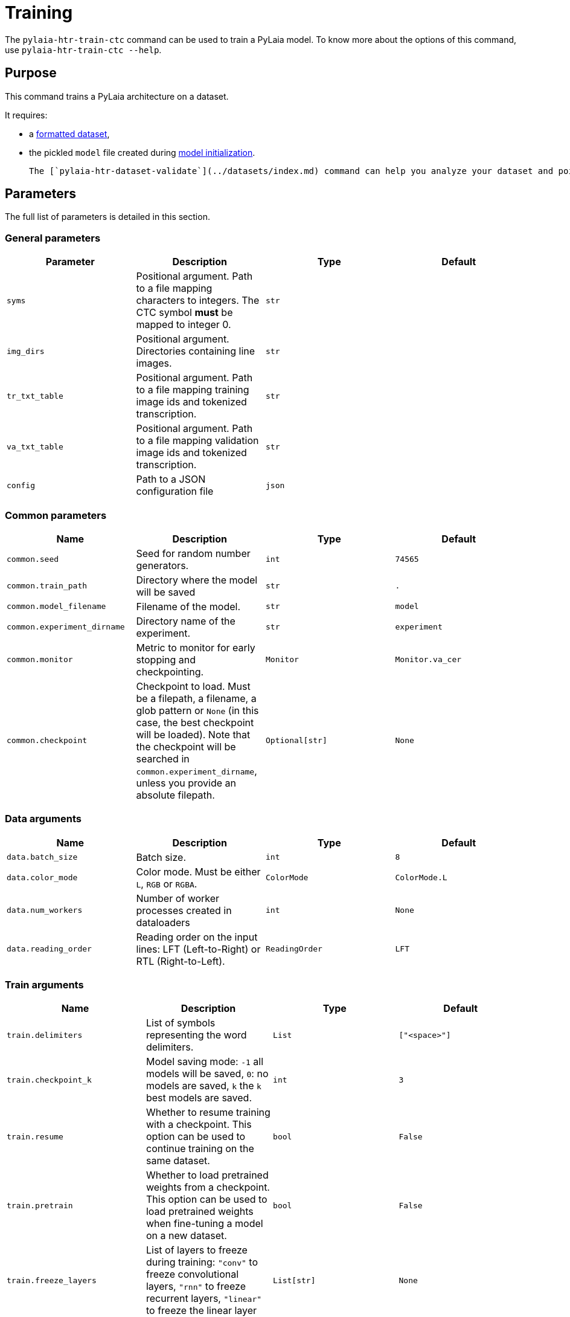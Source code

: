 [#training]
= Training

The `pylaia-htr-train-ctc` command can be used to train a PyLaia model. To know more about the options of this command, use `pylaia-htr-train-ctc --help`.

[#purpose]
== Purpose

This command trains a PyLaia architecture on a dataset.

It requires:

* a xref:../datasets/index.adoc[formatted dataset],
* the pickled `model` file created during xref:../initialization/index.adoc[model initialization].

 The [`pylaia-htr-dataset-validate`](../datasets/index.md) command can help you analyze your dataset and point out issues.

[#parameters]
== Parameters

The full list of parameters is detailed in this section.

[#general-parameters]
=== General parameters

|===
| Parameter | Description | Type | Default

| `syms`
| Positional argument. Path to a file mapping characters to integers. The CTC symbol *must* be mapped to integer 0.
| `str`
|

| `img_dirs`
| Positional argument. Directories containing line images.
| `str`
|

| `tr_txt_table`
| Positional argument. Path to a file mapping training image ids and tokenized transcription.
| `str`
|

| `va_txt_table`
| Positional argument. Path to a file mapping validation image ids and tokenized transcription.
| `str`
|

| `config`
| Path to a JSON configuration file
| `json`
|
|===

[#common-parameters]
=== Common parameters

|===
| Name | Description | Type | Default

| `common.seed`
| Seed for random number generators.
| `int`
| `74565`

| `common.train_path`
| Directory where the model will be saved
| `str`
| `.`

| `common.model_filename`
| Filename of the model.
| `str`
| `model`

| `common.experiment_dirname`
| Directory name of the experiment.
| `str`
| `experiment`

| `common.monitor`
| Metric to monitor for early stopping and checkpointing.
| `Monitor`
| `Monitor.va_cer`

| `common.checkpoint`
| Checkpoint to load. Must be a filepath, a filename, a glob pattern or `None` (in this case, the best checkpoint will be loaded). Note that the checkpoint will be searched in `common.experiment_dirname`, unless you provide an absolute filepath.
| `Optional[str]`
| `None`
|===

[#data-arguments]
=== Data arguments

|===
| Name | Description | Type | Default

| `data.batch_size`
| Batch size.
| `int`
| `8`

| `data.color_mode`
| Color mode. Must be either `L`, `RGB` or `RGBA`.
| `ColorMode`
| `ColorMode.L`

| `data.num_workers`
| Number of worker processes created in dataloaders
| `int`
| `None`

| `data.reading_order`
| Reading order on the input lines: LFT (Left-to-Right) or RTL (Right-to-Left).
| `ReadingOrder`
| `LFT`
|===

[#train-arguments]
=== Train arguments

|===
| Name | Description | Type | Default

| `train.delimiters`
| List of symbols representing the word delimiters.
| `List`
| `["<space>"]`

| `train.checkpoint_k`
| Model saving mode: `-1` all models will be saved, `0`: no models are saved, `k` the `k` best models are saved.
| `int`
| `3`

| `train.resume`
| Whether to resume training with a checkpoint. This option can be used to continue training on the same dataset.
| `bool`
| `False`

| `train.pretrain`
| Whether to load pretrained weights from a checkpoint. This option can be used to load pretrained weights when fine-tuning a model on a new dataset.
| `bool`
| `False`

| `train.freeze_layers`
| List of layers to freeze during training: `"conv"` to freeze convolutional layers, `"rnn"` to freeze recurrent layers, `"linear"` to freeze the linear layer
| `List[str]`
| `None`

| `train.early_stopping_patience`
| Number of validation epochs with no improvement after which training will be stopped.
| `int`
| `20`

| `train.gpu_stats`
| Whether to include GPU stats in the training progress bar.
| `bool`
| `False`

| `train.augment_training`
| Whether to use data augmentation.
| `bool`
| `False`

| `train.log_to_wandb`
| Whether to log training metrics and parameters to Weights & Biases.
| `bool`
| `False`
|===

[#logging-arguments]
=== Logging arguments

|===
| Name | Description | Type | Default

| `logging.fmt`
| Logging format.
| `str`
| `%(asctime)s %(levelname)s %(name)s] %(message)s`

| `logging.level`
| Logging level. Should be in `{NOTSET,DEBUG,INFO,WARNING,ERROR,CRITICAL}`
| `Level`
| `INFO`

| `logging.filepath`
| Filepath for the logs file. Can be a filepath or a filename to be created in `train_path`/`experiment_dirname`
| `Optional[str]`
|

| `logging.overwrite`
| Whether to overwrite the logfile or to append.
| `bool`
| `False`

| `logging.to_stderr_level`
| If filename is set, use this to log also to stderr at the given level.
| `Level`
| `ERROR`
|===

[#optimizer-arguments]
=== Optimizer arguments

|===
| Name | Description | Type | Default

| `optimizers.name`
| Optimization algorithm. Must be `SGD`, `RMSProp`, `Adam`.
| `List`
| `RMSProp`

| `optimizers.learning_rate`
| Learning rate.
| `float`
| `0.0005`

| `optimizers.momentum`
| Momentum.
| `float`
| `0.0`

| `optimizers.weight_l2_penalty`
| Apply this L2 weight penalty to the loss function.
| `float`
| `0.0`

| `optimizers.nesterov`
| Whether to use Nesterov momentum.
| `bool`
| `False`
|===

[#scheduler-arguments]
=== Scheduler arguments

|===
| Name | Description | Type | Default

| `scheduler.active`
| Whether to use an on-plateau learning rate scheduler.
| `bool`
| `False`

| `scheduler.monitor`
| Metric for the scheduler to monitor.
| `Monitor`
| `Monitor.va_loss`

| `scheduler.patience`
| Number of epochs with no improvement after which learning rate will be reduced.
| `int`
| `5`

| `scheduler.factor`
| Factor by which the learning rate will be reduced.
| `float`
| `0.1`
|===

[#trainer-arguments]
=== Trainer arguments

Pytorch Lighning `Trainer` flags can also be set using the `--trainer` argument. See https://github.com/Lightning-AI/lightning/blob/1.7.0/docs/source-pytorch/common/trainer.rst#trainer-flags[the documentation].

[#examples]
== Examples

The model can be trained using command-line arguments or a YAML configuration file. Note that CLI arguments override the values from the configuration file.

[#train-from-scratch-with-command-line-arguments-cli]
=== Train from scratch with Command Line Arguments (CLI)

Run the following command to train a model:

[,sh]
----
pylaia-htr-train-ctc /path/to/syms.txt \
   `cat img_dirs_args.txt`\
   /path/to/train.txt \
   /path/to/val.txt \
   --trainer.gpus 1 \
   --data.batch_size 32
----

[#train-from-scratch-with-a-yaml-configuration-file]
=== Train from scratch with a YAML configuration file

Run the following command to train a model:

[,sh]
----
pylaia-htr-train-ctc --config config_train_model.yaml
----

Where `config_train_model.yaml` is:

[,yaml]
----
syms: /path/to/syms.txt
img_dirs:
  - /path/to/images/
tr_txt_table: /path/to/train.txt
va_txt_table: /path/to/val.txt
common:
  experiment_dirname: experiment-dataset
logging:
  filepath: pylaia_training.log
scheduler:
  active: true
train:
  augment_training: true
  early_stopping_patience: 80
trainer:
  auto_select_gpus: true
  gpus: 1
  max_epochs: 600
----

[#resume-training-from-a-checkpoint]
=== Resume training from a checkpoint

Run the following command to continue training from a checkpoint for 200 epochs.

[,sh]
----
pylaia-htr-train-ctc --config config_train_model.yaml --train.resume true --trainer.max_epochs 200
----

NOTE: If `common.checkpoint` is not set, PyLaia will select the best checkpoint from `common.experiment_dirname`

[#fine-tune-from-a-checkpoint]
=== Fine-tune from a checkpoint

Run the following command to load pretrained weights and fine-tune on a new dataset for 200 epochs.

[,sh]
----
pylaia-htr-train-ctc --config config_train_model.yaml --common.experiment_dirname experiment/ --common.checkpoint initial_checkpoint.ckpt --train.pretrain true --trainer.max_epochs 200
----

[WARNING]
====
This option requires that your model architecture `model` matches the one used to train `initial_checkpoint.ckpt`.
The last linear layer will be reinitialized using the Xavier initialization to match the new vocabulary size.
====

!!! note
    The initial checkpoint is expected to be in the following directory: `{common.experiment_dirname}/pretrained/`.
    If it is located in `common.experiment_dirname`, the subdirectory `pretrained` will be created and the checkpoint will be moved there automatically.

[#train-on-right-to-left-reading-order]
=== Train on Right-To-Left reading order

By default, PyLaia expects images with Left-to-Right reading order.
To train a model on Right-To-Left data, use the following command:

[,sh]
----
pylaia-htr-train-ctc --config config_train_model_rtl.yaml
----

Where `config_train_model_rtl.yaml` is:

```yaml title="config_train_model_rtl.yaml"
syms: /path/to/syms.txt
img_dirs:

* /path/to/images/
tr_txt_table: /path/to/train.txt
va_txt_table: /path/to/val.txt
common:
  experiment_dirname: experiment-dataset
logging:
  filepath: pylaia_training.log
scheduler:
  active: true
train:
  augment_training: true
  early_stopping_patience: 80
trainer:
  auto_select_gpus: true
  gpus: 1
  max_epochs: 600
data:
  reading_order: RTL
```

[#train-and-log-to-weights-biases]
=== Train and log to Weights & Biases

By default, PyLaia logs metrics and losses to a local CSV file. You can chose to log into https://wandb.ai/home[Weights & Biases] instead.

To set up Weights & Biases:

* Run `pip install pylaia[wandb]` to install the required dependencies
* Sign in to Weights & Biases using `wandb login`

Then, start training with `pylaia-htr-train-ctc --config config_train_model.yaml --train.log_to_wandb true`.

This will create a project called `PyLaia` in W&B with one run for each training. The following are monitored for each run:

* Training and validation metrics (losses, CER, WER)
* Model gradients
* System metrics (GPU and CPU utilisation, temperature, allocated memory)
* Hyperparameters (training configuration)

A public dashboard is available https://wandb.ai/starride-teklia/PyLaia%20demo[here] as an example.